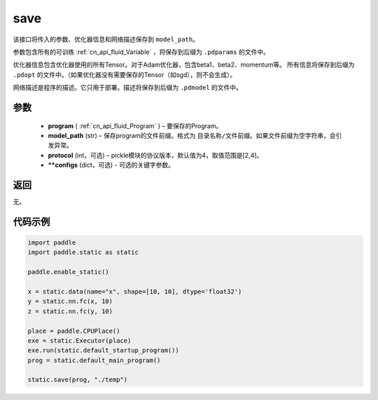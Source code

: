 .. _cn_api_fluid_save:

save
-------------------------------

.. py:function:: paddle.static.save(program, model_path, protocol=4, **configs)


该接口将传入的参数、优化器信息和网络描述保存到 ``model_path``。

参数包含所有的可训练 :ref:`cn_api_fluid_Variable` ，将保存到后缀为 ``.pdparams`` 的文件中。

优化器信息包含优化器使用的所有Tensor。对于Adam优化器，包含beta1、beta2、momentum等。
所有信息将保存到后缀为 ``.pdopt`` 的文件中。（如果优化器没有需要保存的Tensor（如sgd），则不会生成）。

网络描述是程序的描述。它只用于部署。描述将保存到后缀为 ``.pdmodel`` 的文件中。

参数
::::::::::::

 - **program**  ( :ref:`cn_api_fluid_Program` ) – 要保存的Program。
 - **model_path**  (str) – 保存program的文件前缀。格式为 ``目录名称/文件前缀``。如果文件前缀为空字符串，会引发异常。
 - **protocol**  (int，可选) – pickle模块的协议版本，默认值为4，取值范围是[2,4]。
 - **\*\*configs**  (dict，可选) - 可选的关键字参数。

返回
::::::::::::

无。

代码示例
::::::::::::

.. code-block:: python

    import paddle
    import paddle.static as static

    paddle.enable_static()

    x = static.data(name="x", shape=[10, 10], dtype='float32')
    y = static.nn.fc(x, 10)
    z = static.nn.fc(y, 10)

    place = paddle.CPUPlace()
    exe = static.Executor(place)
    exe.run(static.default_startup_program())
    prog = static.default_main_program()

    static.save(prog, "./temp")
